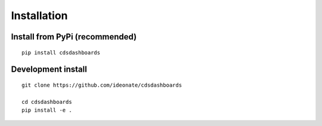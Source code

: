 .. _installation:

Installation
------------

Install from PyPi (recommended)
~~~~~~~~~~~~~~~~~~~~~~~~~~~~~~~

::

    pip install cdsdashboards


Development install
~~~~~~~~~~~~~~~~~~~

::

    git clone https://github.com/ideonate/cdsdashboards

    cd cdsdashboards
    pip install -e .

